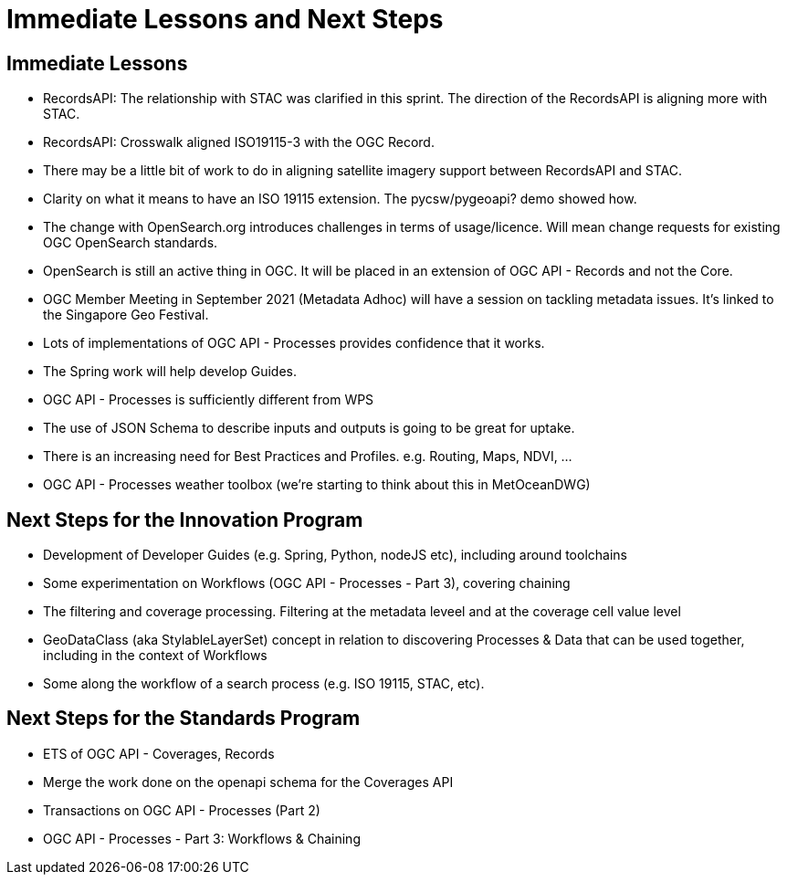 = Immediate Lessons and Next Steps

== Immediate Lessons

* RecordsAPI: The relationship with STAC was clarified in this sprint. The direction of the RecordsAPI is aligning more with STAC.
* RecordsAPI: Crosswalk aligned ISO19115-3 with the OGC Record.
* There may be a little bit of work to do in aligning satellite imagery support between RecordsAPI and STAC.
* Clarity on what it means to have an ISO 19115 extension. The pycsw/pygeoapi? demo showed how.
* The change with OpenSearch.org introduces challenges in terms of usage/licence. Will mean change requests for existing OGC OpenSearch standards.
* OpenSearch is still an active thing in OGC. It will be placed in an extension of OGC API - Records and not the Core.
* OGC Member Meeting in September 2021 (Metadata Adhoc) will have a session on tackling metadata issues. It's linked to the Singapore Geo Festival.
* Lots of implementations of OGC API - Processes provides confidence that it works.
* The Spring work will help develop Guides.
* OGC API - Processes is sufficiently different from WPS
* The use of JSON Schema to describe inputs and outputs is going to be great for uptake.
* There is an increasing need for Best Practices and Profiles. e.g. Routing, Maps, NDVI, ...
* OGC API - Processes weather toolbox (we're starting to think about this in MetOceanDWG)


== Next Steps for the Innovation Program

* Development of Developer Guides (e.g. Spring, Python, nodeJS etc), including around toolchains
* Some experimentation on Workflows (OGC API - Processes - Part 3), covering chaining
* The filtering and coverage processing. Filtering at the metadata leveel and at the coverage cell value level
* GeoDataClass (aka StylableLayerSet) concept in relation to discovering Processes & Data that can be used together, including in the context of Workflows
* Some along the workflow of a search process (e.g. ISO 19115, STAC, etc).

== Next Steps for the Standards Program

* ETS of OGC API - Coverages, Records
* Merge the work done on the openapi schema for the Coverages API
* Transactions on OGC API - Processes (Part 2)
* OGC API - Processes - Part 3: Workflows & Chaining


